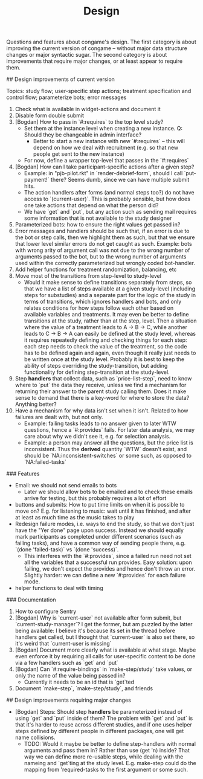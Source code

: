 #+TITLE: Design

Questions and features about congame's design. The first category is about improving the current version of congame -- without major data structure changes or major syntactic sugar. The second category is about improvements that require major changes, or at least appear to require them.

## Design improvements of current version

Topics: study flow; user-specific step actions; treatment specification and control flow; parameterize bots; error messages

1. Check what is available in widget-actions and document it
1. Disable form double submit
2. [Bogdan] How to pass in `#:requires` to the top level study?
   - Set them at the instance level when creating a new instance. Q: Should they be changeable in admin interface?
     - Better to start a new instance with new `#:requires` -- this will depend on how we deal with recruitment (e.g. so that new people get sent to the new instance)
   - For now, define a wrapper top-level that passes in the `#:requires`
3. [Bogdan] How can I take participant-specific actions after a given step?
   - Example: in "pjb-pilot.rkt" in `render-debrief-form`, should I call `put-payment!` there? Seems dumb, since we can have multiple submit hits.
   - The action handlers after forms (and normal steps too?) do not have access to `(current-user)`. This is probably sensible, but how does one take actions that depend on what the person did?
   - We have `get` and `put`, but any action such as sending mail requires some information that is not available to the study designer
4. Parameterized bots: how to ensure the right values get passed in?
5. Error messages and handlers should be such that, if an error is due to the bot or step calls, then we highlight them as such, but that we ensure that lower level similar errors do not get caught as such. Example: bots with wrong arity of argument call was not due to the wrong number of arguments passed to the bot, but to the wrong number of arguments used within the correctly parameterized but wrongly coded bot-handler.
6. Add helper functions for treatment randomization, balancing, etc
7. Move most of the transitions from step-level to study-level
   + Would it make sense to define transitions separately from steps, so that we have a list of steps available at a given study-level (including steps for substudies) and a separate part for the logic of the study in terms of transitions, which ignores handlers and bots, and only relates conditions for how steps follow each other based on available variables and treatments. It may even be better to define transitions at the study, rather than at the step, level. Then a situation where the value of a treatment leads to A -> B -> C, while another leads to C -> B -> A can easily be defined at the study level, whereas it requires repeatedly defining and checking things for each step: each step needs to check the value of the treatment, so the code has to be defined again and again, even though it really just needs to be written once at the study level. Probably it is best to keep the ability of steps overriding the study-transition, but adding functionality for defining step-transition at the study-level.
8. Step *handlers* that collect data, such as `price-list-step`, need to know where to `put` the data they receive, unless we find a mechanism for returning their answer to the parent study calling them. Does it make sense to demand that there is a key-word for where to store the data? Anything better?
9. Have a mechanism for why data isn't set when it isn't. Related to how failures are dealt with, but not only.
   - Example: failing tasks leads to no answer given to later WTW questions, hence a `#:provides` fails. For later data analysis, we may care about why we didn't see it, e.g. for selection analysis.
   - Example: a person may answer all the questions, but the price list is inconsistent. Thus the *derived* quantity `WTW` doesn't exist, and should be `NA:inconsistent-switches` or some such, as opposed to `NA:failed-tasks`

### Features

- Email: we should not send emails to bots
  - Later we should allow bots to be emailed and to check these emails arrive for testing, but this probably requires a lot of effort
- buttons and submits: How to put time limits on when it is possible to move on? E.g. for listening to music: wait until it has finished, and after at least as much time as the music takes to play
- Redesign failure modes, i.e. ways to end the study, so that we don't just have the "Yer done" page upon success. Instead we should equally mark participants as completed under different scenarios (such as failing tasks), and have a common way of sending people there, e.g. `(done 'failed-task)` vs `(done 'success)`.
  - This interferes with the `#:provides`, since a failed run need not set all the variables that a successful run provides. Easy solution: upon failing, we don't expect the provides and hence don't throw an error. Slightly harder: we can define a new `#:provides` for each failure mode.
- helper functions to deal with timing

### Documentation

1. How to configure Sentry
2. [Bogdan] Why is `current-user` not available after form submit, but `current-study-manager`? I get the former, but am puzzled by the latter being available: I believe it's because its set in the thread before handlers get called, but I thought that `current-user` is also set there, so it's weird that `current-user is missing`
3. [Bogdan] Document more clearly what is available at what stage. Maybe even enforce it by requiring all calls for user-specific content to be done via a few handlers such as `get` and `put`
4. [Bogdan] Can `#:require-bindings` in `make-step/study` take values, or only the name of the value being passed in?
   - Currently it needs to be an id that is `get`ted
5. Document `make-step`, `make-step/study`, and friends

## Design improvements requiring major changes

- [Bogdan] Steps: Should step *handlers* be parameterized instead of using `get` and `put` inside of them? The problem with `get` and `put` is that it's harder to reuse across different studies, and if one uses helper steps defined by different people in different packages, one will get name collisions.
  + TODO: Would it maybe be better to define step-handlers with normal arguments and pass them in? Rather than use (get 'n) inside? That way we can define more re-usable steps, while dealing with the nameing and `get`ting at the study level. E.g. make-step could do the mapping from 'required-tasks to the first argument or some such.
